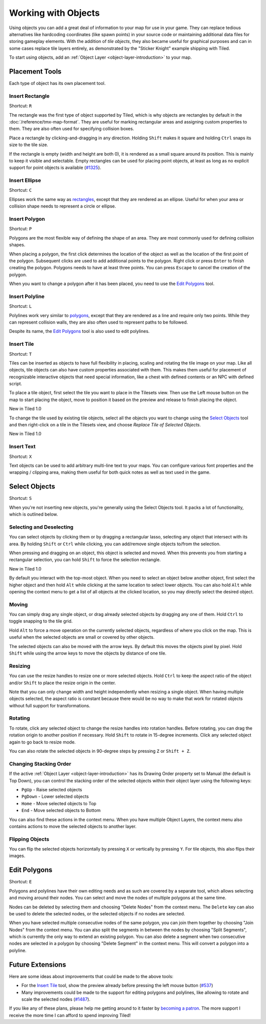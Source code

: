 Working with Objects
====================

Using objects you can add a great deal of information to your map for
use in your game. They can replace tedious alternatives like hardcoding
coordinates (like spawn points) in your source code or maintaining
additional data files for storing gameplay elements. With the addition
of *tile objects*, they also became useful for graphical purposes and
can in some cases replace tile layers entirely, as demonstrated by the
"Sticker Knight" example shipping with Tiled.

To start using objects, add an :ref:`Object Layer <object-layer-introduction>`
to your map.

Placement Tools
---------------

Each type of object has its own placement tool.

Insert Rectangle
~~~~~~~~~~~~~~~~

Shortcut: ``R``

The rectangle was the first type of object supported by Tiled, which is why
objects are rectangles by default in the :doc:`/reference/tmx-map-format`. They
are useful for marking rectangular areas and assigning custom properties to
them. They are also often used for specifying collision boxes.

Place a rectangle by clicking-and-dragging in any direction. Holding
``Shift`` makes it square and holding ``Ctrl`` snaps its size to the
tile size.

If the rectangle is empty (width and height are both 0), it is rendered
as a small square around its position. This is mainly to keep it visible
and selectable. Empty rectangles can be used for placing point objects,
at least as long as no explicit support for point objects is available
(`#1325 <https://github.com/bjorn/tiled/issues/1325>`__).

Insert Ellipse
~~~~~~~~~~~~~~

Shortcut: ``C``

Ellipses work the same way as `rectangles <#insert-rectangle>`__, except
that they are rendered as an ellipse. Useful for when your area or
collision shape needs to represent a circle or ellipse.

Insert Polygon
~~~~~~~~~~~~~~

Shortcut: ``P``

Polygons are the most flexible way of defining the shape of an area.
They are most commonly used for defining collision shapes.

When placing a polygon, the first click determines the location of the
object as well as the location of the first point of the polygon.
Subsequent clicks are used to add additional points to the polygon.
Right click or press ``Enter`` to finish creating the polygon. Polygons
needs to have at least three points. You can press ``Escape`` to cancel
the creation of the polygon.

When you want to change a polygon after it has been placed, you need to
use the `Edit Polygons <#edit-polygons>`__ tool.

Insert Polyline
~~~~~~~~~~~~~~~

Shortcut: ``L``

Polylines work very similar to `polygons <#insert-polygon>`__, except
that they are rendered as a line and require only two points. While they
can represent collision walls, they are also often used to represent
paths to be followed.

Despite its name, the `Edit Polygons <#edit-polygons>`__ tool is also
used to edit polylines.

.. _insert-tile-tool:

Insert Tile
~~~~~~~~~~~

Shortcut: ``T``

Tiles can be inserted as objects to have full flexibility in placing,
scaling and rotating the tile image on your map. Like all objects, tile
objects can also have custom properties associated with them. This makes
them useful for placement of recognizable interactive objects that need
special information, like a chest with defined contents or an NPC with
defined script.

To place a tile object, first select the tile you want to place in the
Tilesets view. Then use the Left mouse button on the map to start
placing the object, move to position it based on the preview and release
to finish placing the object.

.. raw:: html

   <div class="new">

New in Tiled 1.0

.. raw:: html

   </div>

To change the tile used by existing tile objects, select all the objects
you want to change using the `Select Objects <#select-objects>`__ tool
and then right-click on a tile in the Tilesets view, and choose *Replace
Tile of Selected Objects*.

.. raw:: html

   <div class="new">

New in Tiled 1.0

.. raw:: html

   </div>

Insert Text
~~~~~~~~~~~

Shortcut: ``X``

Text objects can be used to add arbitrary multi-line text to your maps.
You can configure various font properties and the wrapping / clipping
area, making them useful for both quick notes as well as text used in
the game.

Select Objects
--------------

Shortcut: ``S``

When you're not inserting new objects, you're generally using the Select
Objects tool. It packs a lot of functionality, which is outlined below.

Selecting and Deselecting
~~~~~~~~~~~~~~~~~~~~~~~~~

You can select objects by clicking them or by dragging a rectangular
lasso, selecting any object that intersect with its area. By holding
``Shift`` or ``Ctrl`` while clicking, you can add/remove single objects
to/from the selection.

When pressing and dragging on an object, this object is selected and
moved. When this prevents you from starting a rectangular selection, you
can hold ``Shift`` to force the selection rectangle.

.. raw:: html

   <div class="new">

New in Tiled 1.0

.. raw:: html

   </div>

By default you interact with the top-most object. When you need to
select an object below another object, first select the higher object
and then hold ``Alt`` while clicking at the same location to select
lower objects. You can also hold ``Alt`` while opening the context menu
to get a list of all objects at the clicked location, so you may
directly select the desired object.

Moving
~~~~~~

You can simply drag any single object, or drag already selected objects
by dragging any one of them. Hold ``Ctrl`` to toggle snapping to the
tile grid.

Hold ``Alt`` to force a move operation on the currently selected
objects, regardless of where you click on the map. This is useful when
the selected objects are small or covered by other objects.

The selected objects can also be moved with the arrow keys. By default
this moves the objects pixel by pixel. Hold ``Shift`` while using the
arrow keys to move the objects by distance of one tile.

Resizing
~~~~~~~~

You can use the resize handles to resize one or more selected objects.
Hold ``Ctrl`` to keep the aspect ratio of the object and/or ``Shift`` to
place the resize origin in the center.

Note that you can only change width and height independently when
resizing a single object. When having multiple objects selected, the
aspect ratio is constant because there would be no way to make that work
for rotated objects without full support for transformations.

Rotating
~~~~~~~~

To rotate, click any selected object to change the resize handles into
rotation handles. Before rotating, you can drag the rotation origin to
another position if necessary. Hold ``Shift`` to rotate in 15-degree
increments. Click any selected object again to go back to resize mode.

You can also rotate the selected objects in 90-degree steps by pressing
``Z`` or ``Shift + Z``.

Changing Stacking Order
~~~~~~~~~~~~~~~~~~~~~~~

If the active :ref:`Object Layer <object-layer-introduction>` has its Drawing
Order property set to Manual (the default is Top Down), you can control
the stacking order of the selected objects within their object layer
using the following keys:

-  ``PgUp`` - Raise selected objects
-  ``PgDown`` - Lower selected objects
-  ``Home`` - Move selected objects to Top
-  ``End`` - Move selected objects to Bottom

You can also find these actions in the context menu. When you have
multiple Object Layers, the context menu also contains actions to move
the selected objects to another layer.

Flipping Objects
~~~~~~~~~~~~~~~~

You can flip the selected objects horizontally by pressing ``X`` or
vertically by pressing ``Y``. For tile objects, this also flips their
images.

Edit Polygons
-------------

Shortcut: ``E``

Polygons and polylines have their own editing needs and as such are
covered by a separate tool, which allows selecting and moving around
their nodes. You can select and move the nodes of multiple polygons at
the same time.

Nodes can be deleted by selecting them and choosing "Delete Nodes" from
the context menu. The ``Delete`` key can also be used to delete the
selected nodes, or the selected objects if no nodes are selected.

When you have selected multiple consecutive nodes of the same polygon,
you can join them together by choosing "Join Nodes" from the context
menu. You can also split the segments in between the nodes by choosing
"Split Segments", which is currently the only way to extend an existing
polygon. You can also delete a segment when two consecutive nodes are
selected in a polygon by choosing "Delete Segment" in the context menu.
This will convert a polygon into a polyline.

.. raw:: html

   <div class="future">

Future Extensions
-----------------

Here are some ideas about improvements that could be made to the above
tools:

-  For the `Insert Tile <#insert-tile>`__ tool, show the preview already
   before pressing the left mouse button
   (`#537 <https://github.com/bjorn/tiled/issues/537>`__)

-  Many improvements could be made to the support for editing polygons
   and polylines, like allowing to rotate and scale the selected nodes
   (`#1487 <https://github.com/bjorn/tiled/issues/1487>`__).

If you like any of these plans, please help me getting around to it
faster by `becoming a patron <https://www.patreon.com/bjorn>`__. The
more support I receive the more time I can afford to spend improving
Tiled!

.. raw:: html

   </div>
